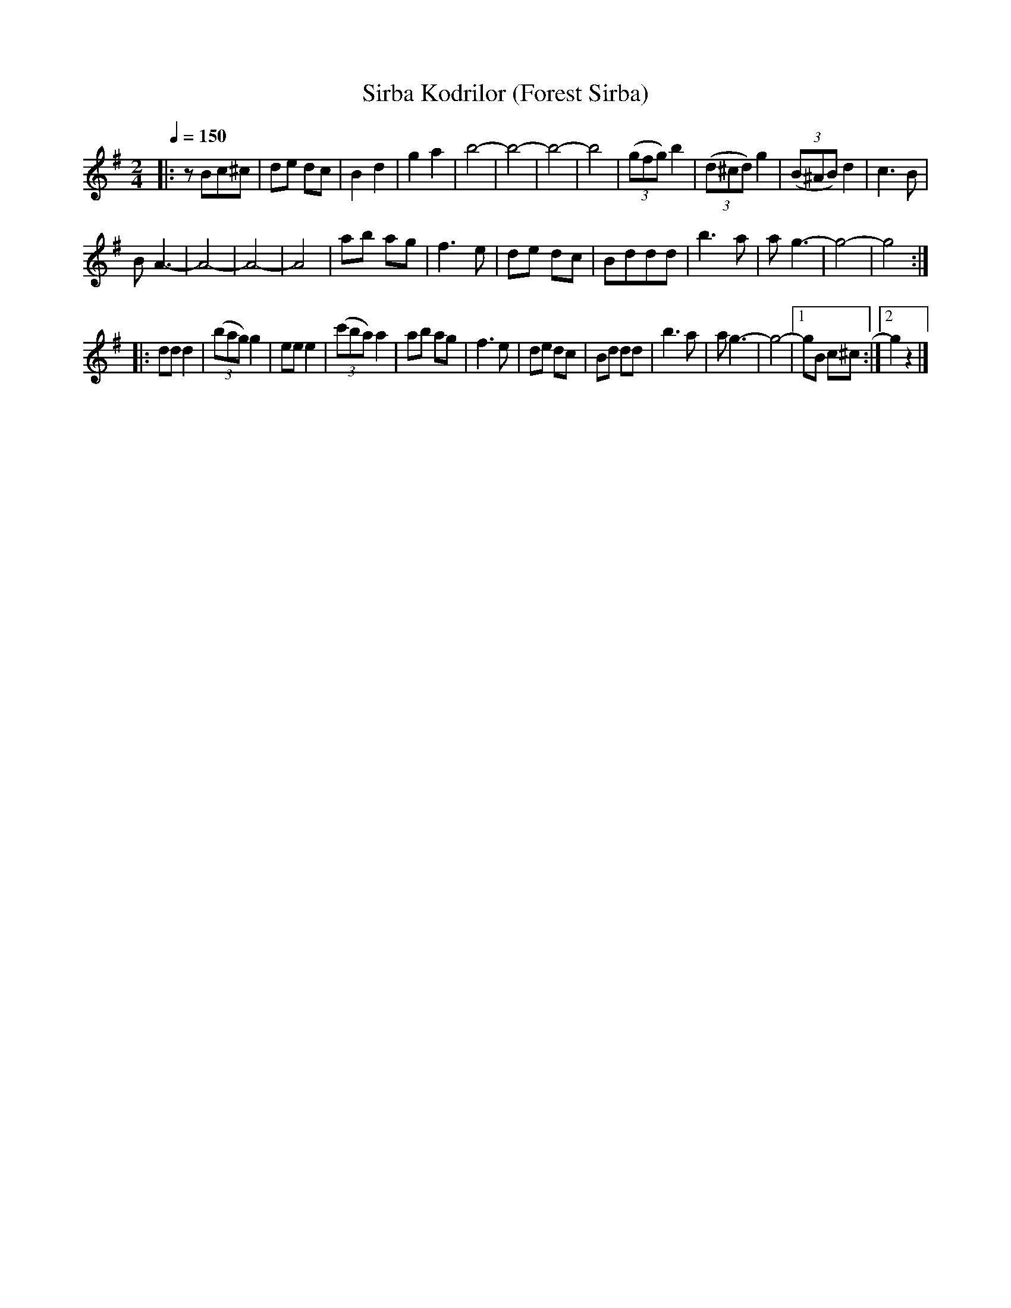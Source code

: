X: 339
T: Sirba Kodrilor (Forest Sirba)
R: sirba
Q: 1/4=150
B: German Goldenshteyn "Shpilt klezmorimlach klingen zoln di gesalach" New York 2003 v.3 #39
Z: 2013 John Chambers <jc:trillian.mit.edu>
M: 2/4
L: 1/8
K: G
|:\
zBc^c | de dc | B2 d2 | g2 a2 |\
b4- | b4- | b4- | b4 |\
(3(gfg) b2 | (3(d^cd) g2 | (3(B^AB) d2 | c3 B |
B A3- | A4- | A4- | A4 |\
ab ag | f3 e | de dc | Bddd |\
b3 a | a g3- | g4- | g4 :|
|: dd d2 | (3(bag) g2 | ee e2 | (3(c'ba) a2 |\
ab ag | f3 e | de dc | Bd dd |\
b3 a | a g3- | g4- |[1 gB c^c :|[2 g2 z2 |]
